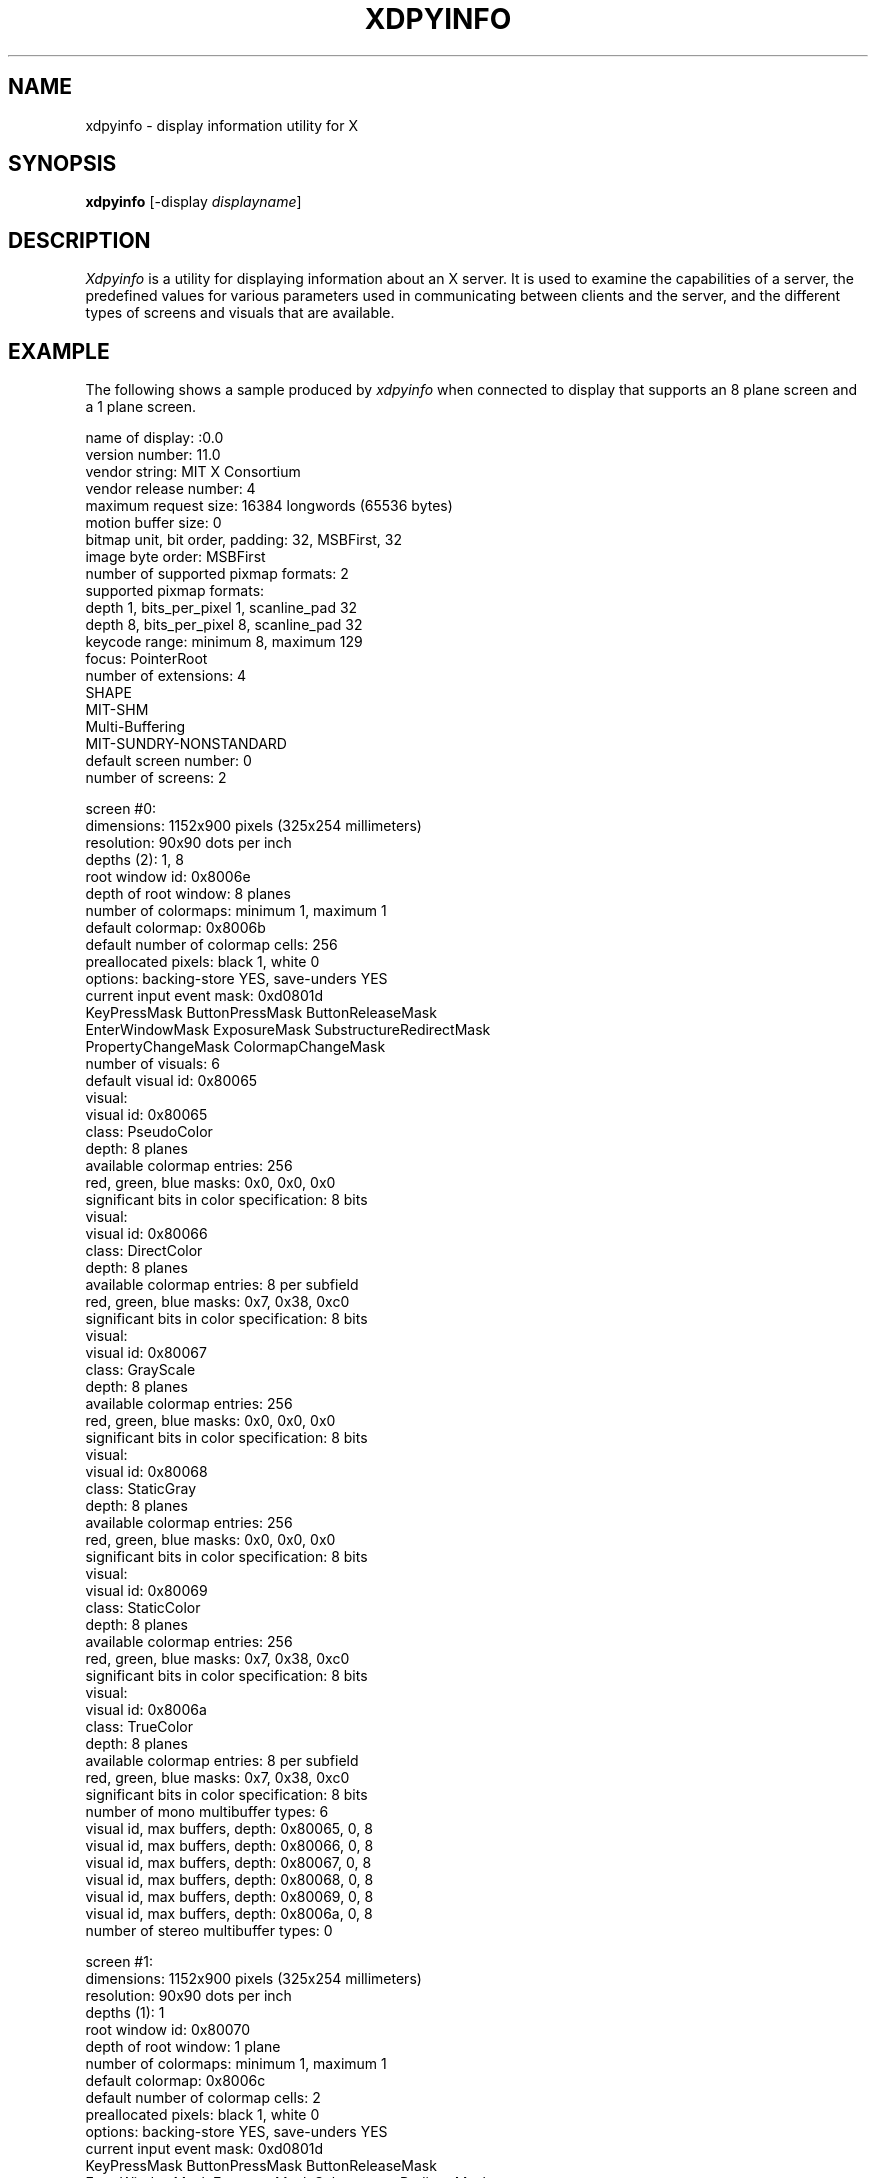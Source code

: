 .TH XDPYINFO 1 "Release 5" "X Version 11"
.SH NAME
xdpyinfo \- display information utility for X
.SH SYNOPSIS
.B "xdpyinfo"
[\-display \fIdisplayname\fP]
.SH DESCRIPTION
.PP
.I Xdpyinfo
is a utility for displaying information about an X server.  It is used to 
examine the
capabilities of a server, the predefined values for various parameters used
in communicating between clients and the server, and the different types of
screens and visuals that are available.
.SH EXAMPLE
.PP
The following shows a sample produced by
.I xdpyinfo
when connected to display that supports an 8 plane screen and a 1 plane screen.
.PP
.nf
name of display:    :0.0
version number:    11.0
vendor string:    MIT X Consortium
vendor release number:    4
maximum request size:  16384 longwords (65536 bytes)
motion buffer size:  0
bitmap unit, bit order, padding:    32, MSBFirst, 32
image byte order:    MSBFirst
number of supported pixmap formats:    2
supported pixmap formats:
    depth 1, bits_per_pixel 1, scanline_pad 32
    depth 8, bits_per_pixel 8, scanline_pad 32
keycode range:    minimum 8, maximum 129
focus:  PointerRoot
number of extensions:    4
    SHAPE
    MIT-SHM
    Multi-Buffering
    MIT-SUNDRY-NONSTANDARD
default screen number:    0
number of screens:    2

screen #0:
  dimensions:    1152x900 pixels (325x254 millimeters)
  resolution:    90x90 dots per inch
  depths (2):    1, 8
  root window id:    0x8006e
  depth of root window:    8 planes
  number of colormaps:    minimum 1, maximum 1
  default colormap:    0x8006b
  default number of colormap cells:    256
  preallocated pixels:    black 1, white 0
  options:    backing-store YES, save-unders YES
  current input event mask:    0xd0801d
    KeyPressMask             ButtonPressMask          ButtonReleaseMask        
    EnterWindowMask          ExposureMask             SubstructureRedirectMask 
    PropertyChangeMask       ColormapChangeMask       
  number of visuals:    6
  default visual id:  0x80065
  visual:
    visual id:    0x80065
    class:    PseudoColor
    depth:    8 planes
    available colormap entries:    256
    red, green, blue masks:    0x0, 0x0, 0x0
    significant bits in color specification:    8 bits
  visual:
    visual id:    0x80066
    class:    DirectColor
    depth:    8 planes
    available colormap entries:    8 per subfield
    red, green, blue masks:    0x7, 0x38, 0xc0
    significant bits in color specification:    8 bits
  visual:
    visual id:    0x80067
    class:    GrayScale
    depth:    8 planes
    available colormap entries:    256
    red, green, blue masks:    0x0, 0x0, 0x0
    significant bits in color specification:    8 bits
  visual:
    visual id:    0x80068
    class:    StaticGray
    depth:    8 planes
    available colormap entries:    256
    red, green, blue masks:    0x0, 0x0, 0x0
    significant bits in color specification:    8 bits
  visual:
    visual id:    0x80069
    class:    StaticColor
    depth:    8 planes
    available colormap entries:    256
    red, green, blue masks:    0x7, 0x38, 0xc0
    significant bits in color specification:    8 bits
  visual:
    visual id:    0x8006a
    class:    TrueColor
    depth:    8 planes
    available colormap entries:    8 per subfield
    red, green, blue masks:    0x7, 0x38, 0xc0
    significant bits in color specification:    8 bits
  number of mono multibuffer types:    6
    visual id, max buffers, depth:    0x80065, 0, 8
    visual id, max buffers, depth:    0x80066, 0, 8
    visual id, max buffers, depth:    0x80067, 0, 8
    visual id, max buffers, depth:    0x80068, 0, 8
    visual id, max buffers, depth:    0x80069, 0, 8
    visual id, max buffers, depth:    0x8006a, 0, 8
  number of stereo multibuffer types:    0

screen #1:
  dimensions:    1152x900 pixels (325x254 millimeters)
  resolution:    90x90 dots per inch
  depths (1):    1
  root window id:    0x80070
  depth of root window:    1 plane
  number of colormaps:    minimum 1, maximum 1
  default colormap:    0x8006c
  default number of colormap cells:    2
  preallocated pixels:    black 1, white 0
  options:    backing-store YES, save-unders YES
  current input event mask:    0xd0801d
    KeyPressMask             ButtonPressMask          ButtonReleaseMask        
    EnterWindowMask          ExposureMask             SubstructureRedirectMask 
    PropertyChangeMask       ColormapChangeMask       
  number of visuals:    1
  default visual id:  0x80064
  visual:
    visual id:    0x80064
    class:    StaticGray
    depth:    1 plane
    available colormap entries:    2
    red, green, blue masks:    0x0, 0x0, 0x0
    significant bits in color specification:    1 bits
  number of mono multibuffer types:    1
    visual id, max buffers, depth:    0x80064, 0, 1
  number of stereo multibuffer types:    0
.fi

.SH ENVIRONMENT
.PP
.TP 8
.B DISPLAY
To get the default host, display number, and screen.
.SH "SEE ALSO"
X(1), xwininfo(1), xprop(1), xrdb(1)
.SH COPYRIGHT
Copyright 1988, 1989, Massachusetts Institute of Technology.
.br
See \fIX(1)\fP for a full statement of rights and permissions.
.SH AUTHOR
Jim Fulton, MIT X Consortium
